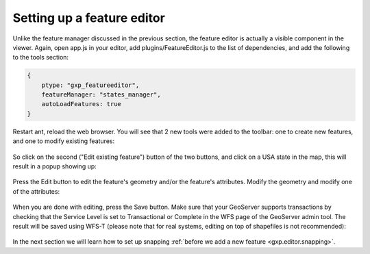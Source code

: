 .. _gxp.editor.featureeditor:

Setting up a feature editor
===========================

Unlike the feature manager discussed in the previous section, the feature editor is actually a visible component in the viewer. Again, open app.js in your editor, add plugins/FeatureEditor.js to the list of dependencies, and add the following to the tools section:

.. code-block:: javascript

    {
        ptype: "gxp_featureeditor",
        featureManager: "states_manager",
        autoLoadFeatures: true
    }

Restart ant, reload the web browser. You will see that 2 new tools were added to the toolbar: one to create new features, and one to modify existing features:

  .. figure:: gxp-img16.png
     :align: center
     :width: 1000px

So click on the second ("Edit existing feature") button of the two buttons, and click on a USA state in the map, this will result in a popup showing up:

  .. figure:: gxp-img17.png
     :align: center
     :width: 1000px

Press the Edit button to edit the feature's geometry and/or the feature's attributes. Modify the geometry and modify one of the attributes:

  .. figure:: gxp-img18.png
     :align: center
     :width: 1000px

When you are done with editing, press the Save button. Make sure that your GeoServer supports transactions by checking that the Service Level is set to Transactional or Complete in the WFS page of the GeoServer admin tool. The result will be saved using WFS-T (please note that for real systems, editing on top of shapefiles is not recommended):

  .. figure:: gxp-img19.png
     :align: center
     :width: 1000px

In the next section we will learn how to set up snapping :ref:`before we add a new feature <gxp.editor.snapping>`.
